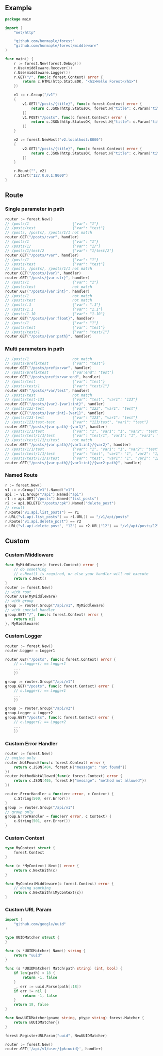 ** Example
   #+begin_src go
     package main

     import (
         "net/http"

         "github.com/honmaple/forest"
         "github.com/honmaple/forest/middleware"
     )

     func main() {
         r := forest.New(forest.Debug())
         r.Use(middleware.Recover())
         r.Use(middleware.Logger())
         r.GET("/", func(c forest.Context) error {
             return c.HTML(http.StatusOK, "<h1>Hello Forest</h1>")
         })

         v1 := r.Group("/v1")
         {
             v1.GET("/posts/{title}", func(c forest.Context) error {
                 return c.JSON(http.StatusOK, forest.H{"title": c.Param("title")})
             })
             v1.POST("/posts", func(c forest.Context) error {
                 return c.JSON(http.StatusOK, forest.H{"title": c.Param("title")})
             })
         }

         v2 := forest.NewHost("v2.localhost:8000")
         {
             v2.GET("/posts/{title}", func(c forest.Context) error {
                 return c.JSON(http.StatusOK, forest.H{"title": c.Param("title")})
             })
         }

         r.Mount("", v2)
         r.Start("127.0.0.1:8000")
     }
   #+end_src

** Route

*** Single parameter in path
    #+begin_src go
      router := forest.New()
      // /posts/1                    {"var": "1"}
      // /posts/test                 {"var": "test"}
      // /posts, /posts/, /posts/1/1 not match
      router.GET("/posts/:var", handler)
      // /posts/1                    {"var": "1"}
      // /posts/1/                   {"var": "1/"}
      // /posts/1/test/2             {"var": "1/test/2"}
      router.GET("/posts/*var", handler)
      // /posts/1                    {"var": "1"}
      // /posts/test                 {"var": "test"}
      // /posts, /posts/, /posts/1/1 not match
      router.GET("/posts/{var}", handler)
      router.GET("/posts/{var:str}", handler)
      // /posts/1                    {"var": "1"}
      // /posts/test                 not match
      router.GET("/posts/{var:int}", handler)
      // /posts/1                    not match
      // /posts/test                 not match
      // /posts/.1                   {"var": ".1"}
      // /posts/1.1                  {"var": "1.1"}
      // /posts/1.10                 {"var": "1.10"}
      router.GET("/posts/{var:float}", handler)
      // /posts/1                    {"var": "1"}
      // /posts/test                 {"var": "test"}
      // /posts/test/1               {"var": "test/1"}
      router.GET("/posts/{var:path}", handler)
    #+end_src
*** Multi parameters in path
    #+begin_src go
      // /posts/1                    not match
      // /posts/prefixtest           {"var": "test"}
      router.GET("/posts/prefix:var", handler)
      // /posts/prefixtest           {"var:end": "test"}
      router.GET("/posts/prefix:var:end", handler)
      // /posts/test                 {"var": "test"}
      // /posts/test/1               {"var": "test/1"}
      router.GET("/posts/*var/test", handler)
      // /posts/test                 not match
      // /posts/test-123             {"var": "test", "var1": "123"}
      router.GET("/posts/{var}-{var1:int}", handler)
      // /posts/123-test             {"var": "123", "var1": "test"}
      router.GET("/posts/{var:int}-{var1}", handler)
      // /posts/123-test             {"var": "123", "var1": "test"}
      // /posts/123/test-test        {"var": "123/test", "var1": "test"}
      router.GET("/posts/{var:path}-{var1}", handler)
      // /posts/1/1/test             {"var": "1", "var1": "1", "var2": "test"}
      // /posts/test/1/1/test        {"var": "test/1", "var1": "1", "var2": "test"}
      // /posts/test/1/1/s/test      not match
      router.GET("/posts/{var:path}/{var1:int}/{var2}", handler)
      // /posts/1/1/test             {"var": "1", "var1": "1", "var2": "test"}
      // /posts/test/1/1/test        {"var": "test", "var1": "1", "var2": "1/test"}
      // /posts/test/1/1/s/test      {"var": "test", "var1": "1", "var2": "1/s/test"}
      router.GET("/posts/{var:path}/{var1:int}/{var2:path}", handler)
    #+end_src

*** Named Route
    #+begin_src go
      r := forest.New()
      v1 := r.Group("/v1").Named("v1")
      api := v1.Group("/api").Named("api")
      r1 := api.GET("/posts").Named("list_posts")
      r2 := api.DELETE("/posts/:pk").Named("delete_post")
      // result
      r.Route("v1.api.list_posts") == r1
      r.URL("v1.api.list_posts") == r1.URL() == "/v1/api/posts"
      r.Route("v1.api.delete_post") == r2
      r.URL("v1.api.delete_post", "12") == r2.URL("12") == "/v1/api/posts/12"
    #+end_src

** Custom
*** Custom Middleware
    #+begin_src go
      func MyMiddleware(c forest.Context) error {
          // do something
          // c.Next() is required, or else your handler will not execute
          return c.Next()
      }
      router := forest.New()
      // with root
      router.Use(MyMiddleware)
      // with group
      group := router.Group("/api/v1", MyMiddleware)
      // with special handler
      group.GET("/", func(c forest.Context) error {
          return nil
      }, MyMiddleware)
    #+end_src

*** Custom Logger
    #+begin_src go
      router := forest.New()
      router.Logger = Logger1

      router.GET("/posts", func(c forest.Context) error {
          // c.Logger() == Logger1
          ...
          })

      group := router.Group("/api/v1")
      group.GET("/posts", func(c forest.Context) error {
          // c.Logger() == Logger1
          ...
          })

      group := router.Group("/api/v2")
      group.Logger = Logger2
      group.GET("/posts", func(c forest.Context) error {
          // c.Logger() == Logger2
          ...
          })
    #+end_src

*** Custom Error Handler
    #+begin_src go
      router := forest.New()
      // engine only
      router.NotFound(func(c forest.Context) error {
          return c.JSON(404, forest.H{"message": "not found"})
      })
      router.MethodNotAllowed(func(c forest.Context) error {
          return c.JSON(405, forest.H{"message": "method not allowed"})
      })

      router.ErrorHandler = func(err error, c Context) {
          c.String(500, err.Error())
      }
      group := router.Group("/api/v1")
      // group only
      group.ErrorHandler = func(err error, c Context) {
          c.String(501, err.Error())
      }
    #+end_src

*** Custom Context
    #+begin_src go
      type MyContext struct {
          forest.Context
      }

      func (c *MyContext) Next() error {
          return c.NextWith(c)
      }

      func MyContextMiddleware(c forest.Context) error {
          // doing somthing
          return c.NextWith(&MyContext{c})
      }
    #+end_src

*** Custom URL Param
    #+begin_src go
      import (
          "github.com/google/uuid"
      )

      type UUIDMatcher struct {
      }

      func (s *UUIDMatcher) Name() string {
          return "uuid"
      }

      func (s *UUIDMatcher) Match(path string) (int, bool) {
          if len(path) < 18 {
              return -1, false
          }
          _, err := uuid.Parse(path[:18])
          if err != nil {
              return -1, false
          }
          return 18, false
      }

      func NewUUIDMatcher(pname string, ptype string) forest.Matcher {
          return &UUIDMatcher{}
      }

      forest.RegisterURLParam("uuid", NewUUIDMatcher)

      router := forest.New()
      router.GET('/api/v1/user/{pk:uuid}', handler)
    #+end_src
